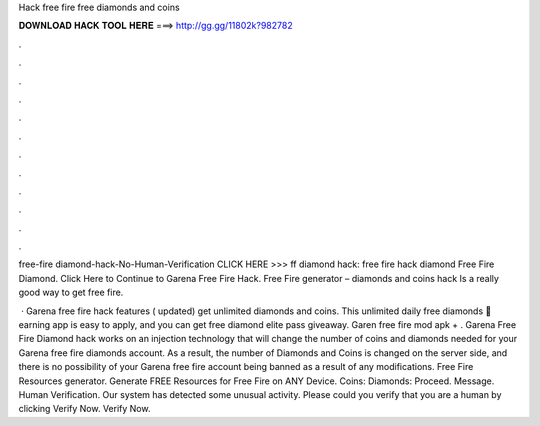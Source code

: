 Hack free fire free diamonds and coins



𝐃𝐎𝐖𝐍𝐋𝐎𝐀𝐃 𝐇𝐀𝐂𝐊 𝐓𝐎𝐎𝐋 𝐇𝐄𝐑𝐄 ===> http://gg.gg/11802k?982782



.



.



.



.



.



.



.



.



.



.



.



.

free-fire diamond-hack-No-Human-Verification CLICK HERE >>>  ff diamond hack: free fire hack diamond Free Fire Diamond. Click Here to Continue to Garena Free Fire Hack. Free Fire generator – diamonds and coins hack Is a really good way to get free fire.

 · Garena free fire hack features ( updated) get unlimited diamonds and coins. This unlimited daily free diamonds 🎁 earning app is easy to apply, and you can get free diamond elite pass giveaway. Garen free fire mod apk + . Garena Free Fire Diamond hack works on an injection technology that will change the number of coins and diamonds needed for your Garena free fire diamonds account. As a result, the number of Diamonds and Coins is changed on the server side, and there is no possibility of your Garena free fire account being banned as a result of any modifications. Free Fire Resources generator. Generate FREE Resources for Free Fire on ANY Device. Coins: Diamonds: Proceed. Message. Human Verification. Our system has detected some unusual activity. Please could you verify that you are a human by clicking Verify Now. Verify Now.
